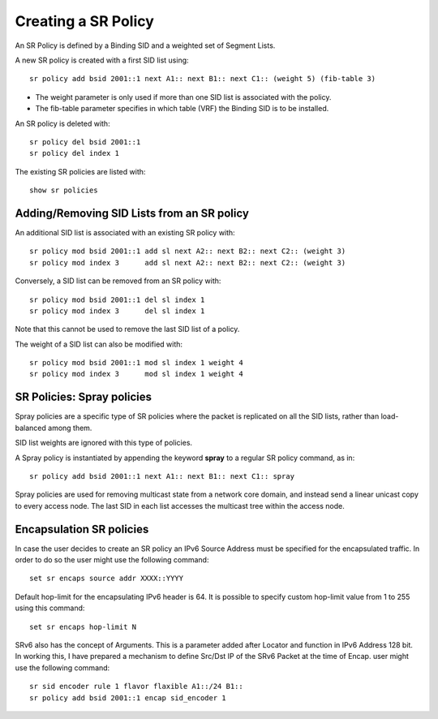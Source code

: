 .. _srv6_policy_doc:

Creating a SR Policy
====================

An SR Policy is defined by a Binding SID and a weighted set of Segment
Lists.

A new SR policy is created with a first SID list using:

::

   sr policy add bsid 2001::1 next A1:: next B1:: next C1:: (weight 5) (fib-table 3)

-  The weight parameter is only used if more than one SID list is
   associated with the policy.
-  The fib-table parameter specifies in which table (VRF) the Binding
   SID is to be installed.

An SR policy is deleted with:

::

   sr policy del bsid 2001::1
   sr policy del index 1

The existing SR policies are listed with:

::

   show sr policies

Adding/Removing SID Lists from an SR policy
-------------------------------------------

An additional SID list is associated with an existing SR policy with:

::

   sr policy mod bsid 2001::1 add sl next A2:: next B2:: next C2:: (weight 3)
   sr policy mod index 3      add sl next A2:: next B2:: next C2:: (weight 3)

Conversely, a SID list can be removed from an SR policy with:

::

   sr policy mod bsid 2001::1 del sl index 1
   sr policy mod index 3      del sl index 1

Note that this cannot be used to remove the last SID list of a policy.

The weight of a SID list can also be modified with:

::

   sr policy mod bsid 2001::1 mod sl index 1 weight 4
   sr policy mod index 3      mod sl index 1 weight 4

SR Policies: Spray policies
---------------------------

Spray policies are a specific type of SR policies where the packet is
replicated on all the SID lists, rather than load-balanced among them.

SID list weights are ignored with this type of policies.

A Spray policy is instantiated by appending the keyword **spray** to a
regular SR policy command, as in:

::

   sr policy add bsid 2001::1 next A1:: next B1:: next C1:: spray

Spray policies are used for removing multicast state from a network core
domain, and instead send a linear unicast copy to every access node. The
last SID in each list accesses the multicast tree within the access
node.

Encapsulation SR policies
-------------------------

In case the user decides to create an SR policy an IPv6 Source Address
must be specified for the encapsulated traffic. In order to do so the
user might use the following command:

::

   set sr encaps source addr XXXX::YYYY

Default hop-limit for the encapsulating IPv6 header is 64. It is
possible to specify custom hop-limit value from 1 to 255 using this
command:

::

   set sr encaps hop-limit N


SRv6 also has the concept of Arguments. This is a parameter added after Locator and function in IPv6 Address 128 bit.
In working this, I have prepared a mechanism to define Src/Dst IP of the SRv6 Packet at the time of Encap.
user might use the following command:

::

   sr sid encoder rule 1 flavor flaxible A1::/24 B1::
   sr policy add bsid 2001::1 encap sid_encoder 1
